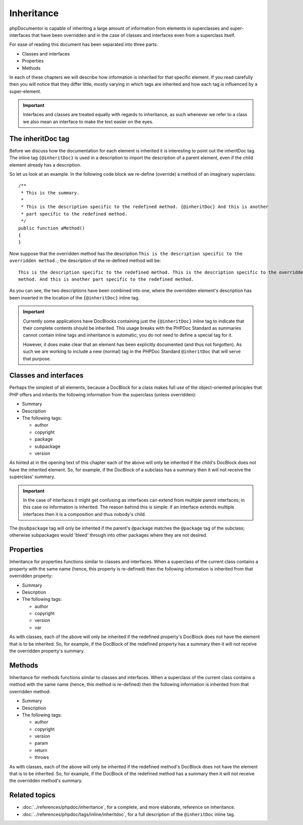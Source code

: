 Inheritance
===========

phpDocumentor is capable of inheriting a large amount of information from elements in superclasses and
super-interfaces that have been overridden and in the case of classes and interfaces even from a superclass itself.

For ease of reading this document has been separated into three parts:

* Classes and interfaces
* Properties
* Methods

In each of these chapters we will describe how information is inherited for that specific element. If you read
carefully then you will notice that they differ little, mostly varying in which tags are inherited and how each tag is
influenced by a super-element.

.. important::

   Interfaces and classes are treated equally with regards to inheritance, as such whenever we refer to a class we also
   mean an interface to make the text easier on the eyes.

The inheritDoc tag
------------------

Before we discuss how the documentation for each element is inherited it is interesting to point out the inheritDoc tag.
The inline tag ``{@inheritDoc}`` is used in a description to import the description of a parent element, even if the
child element already has a description.

So let us look at an example. In the following code block we re-define (override) a method of an imaginary superclass::

    /**
     * This is the summary.
     *
     * This is the description specific to the redefined method. {@inheritDoc} And this is another
     * part specific to the redefined method.
     */
    public function aMethod()
    {
    }

Now suppose that the overridden method has the description ``This is the description specific to the overridden
method.``; the description of the re-defined method will be::

    This is the description specific to the redefined method. This is the description specific to the overridden
    method. And this is another part specific to the redefined method.

As you can see, the two descriptions have been combined into one, where the overridden element's description has been
inserted in the location of the ``{@inheritDoc}`` inline tag.

.. important::

   Currently some applications have DocBlocks containing just the ``{@inheritDoc}`` inline tag to indicate that their
   complete contents should be inherited. This usage breaks with the PHPDoc Standard as summaries cannot contain inline
   tags and inheritance is automatic; you do not need to define a special tag for it.

   However, it does make clear that an element has been explicitly documented (and thus not forgotten). As such we are
   working to include a new (normal) tag in the PHPDoc Standard ``@inheritDoc`` that will serve that purpose.

Classes and interfaces
----------------------

Perhaps the simplest of all elements, because a DocBlock for a class makes full use of the object-oriented principles
that PHP offers and inherits the following information from the superclass (unless overridden):

* Summary
* Description
* The following tags:

  * author
  * copyright
  * package
  * subpackage
  * version

As hinted at in the opening text of this chapter each of the above will only be inherited if the child's DocBlock does
not have the inherited element. So, for example, if the DocBlock of a subclass has a summary then it will not receive
the superclass' summary.

.. important::

   In the case of interfaces it might get confusing as interfaces can extend from multiple parent interfaces; in this
   case *no* information is inherited. The reason behind this is simple: if an interface extends multiple interfaces
   then it is a composition and thus nobody's child.

The ``@subpackage`` tag will only be inherited if the parent's ``@package`` matches the ``@package`` tag of the
subclass; otherwise subpackages would 'bleed' through into other packages where they are not desired.

Properties
----------

Inheritance for properties functions similar to classes and interfaces. When a superclass of the current class contains
a property with the same name (hence, this property is re-defined) then the following information is inherited from
that overridden property:

* Summary
* Description
* The following tags:

  * author
  * copyright
  * version
  * var

As with classes, each of the above will only be inherited if the redefined property's DocBlock does not have the
element that is to be inherited. So, for example, if the DocBlock of the redefined property has a summary then it will
not receive the overridden property's summary.

Methods
-------

Inheritance for methods functions similar to classes and interfaces. When a superclass of the current class contains
a method with the same name (hence, this method is re-defined) then the following information is inherited from
that overridden method:

* Summary
* Description
* The following tags:

  * author
  * copyright
  * version
  * param
  * return
  * throws

As with classes, each of the above will only be inherited if the redefined method's DocBlock does not have the
element that is to be inherited. So, for example, if the DocBlock of the redefined method has a summary then it will
not receive the overridden method's summary.

Related topics
--------------

* :doc:`../references/phpdoc/inheritance`, for a complete, and more elaborate, reference on inheritance.
* :doc:`../references/phpdoc/tags/inline/inheritdoc`, for a full description of the ``@inheritDoc`` inline tag.
